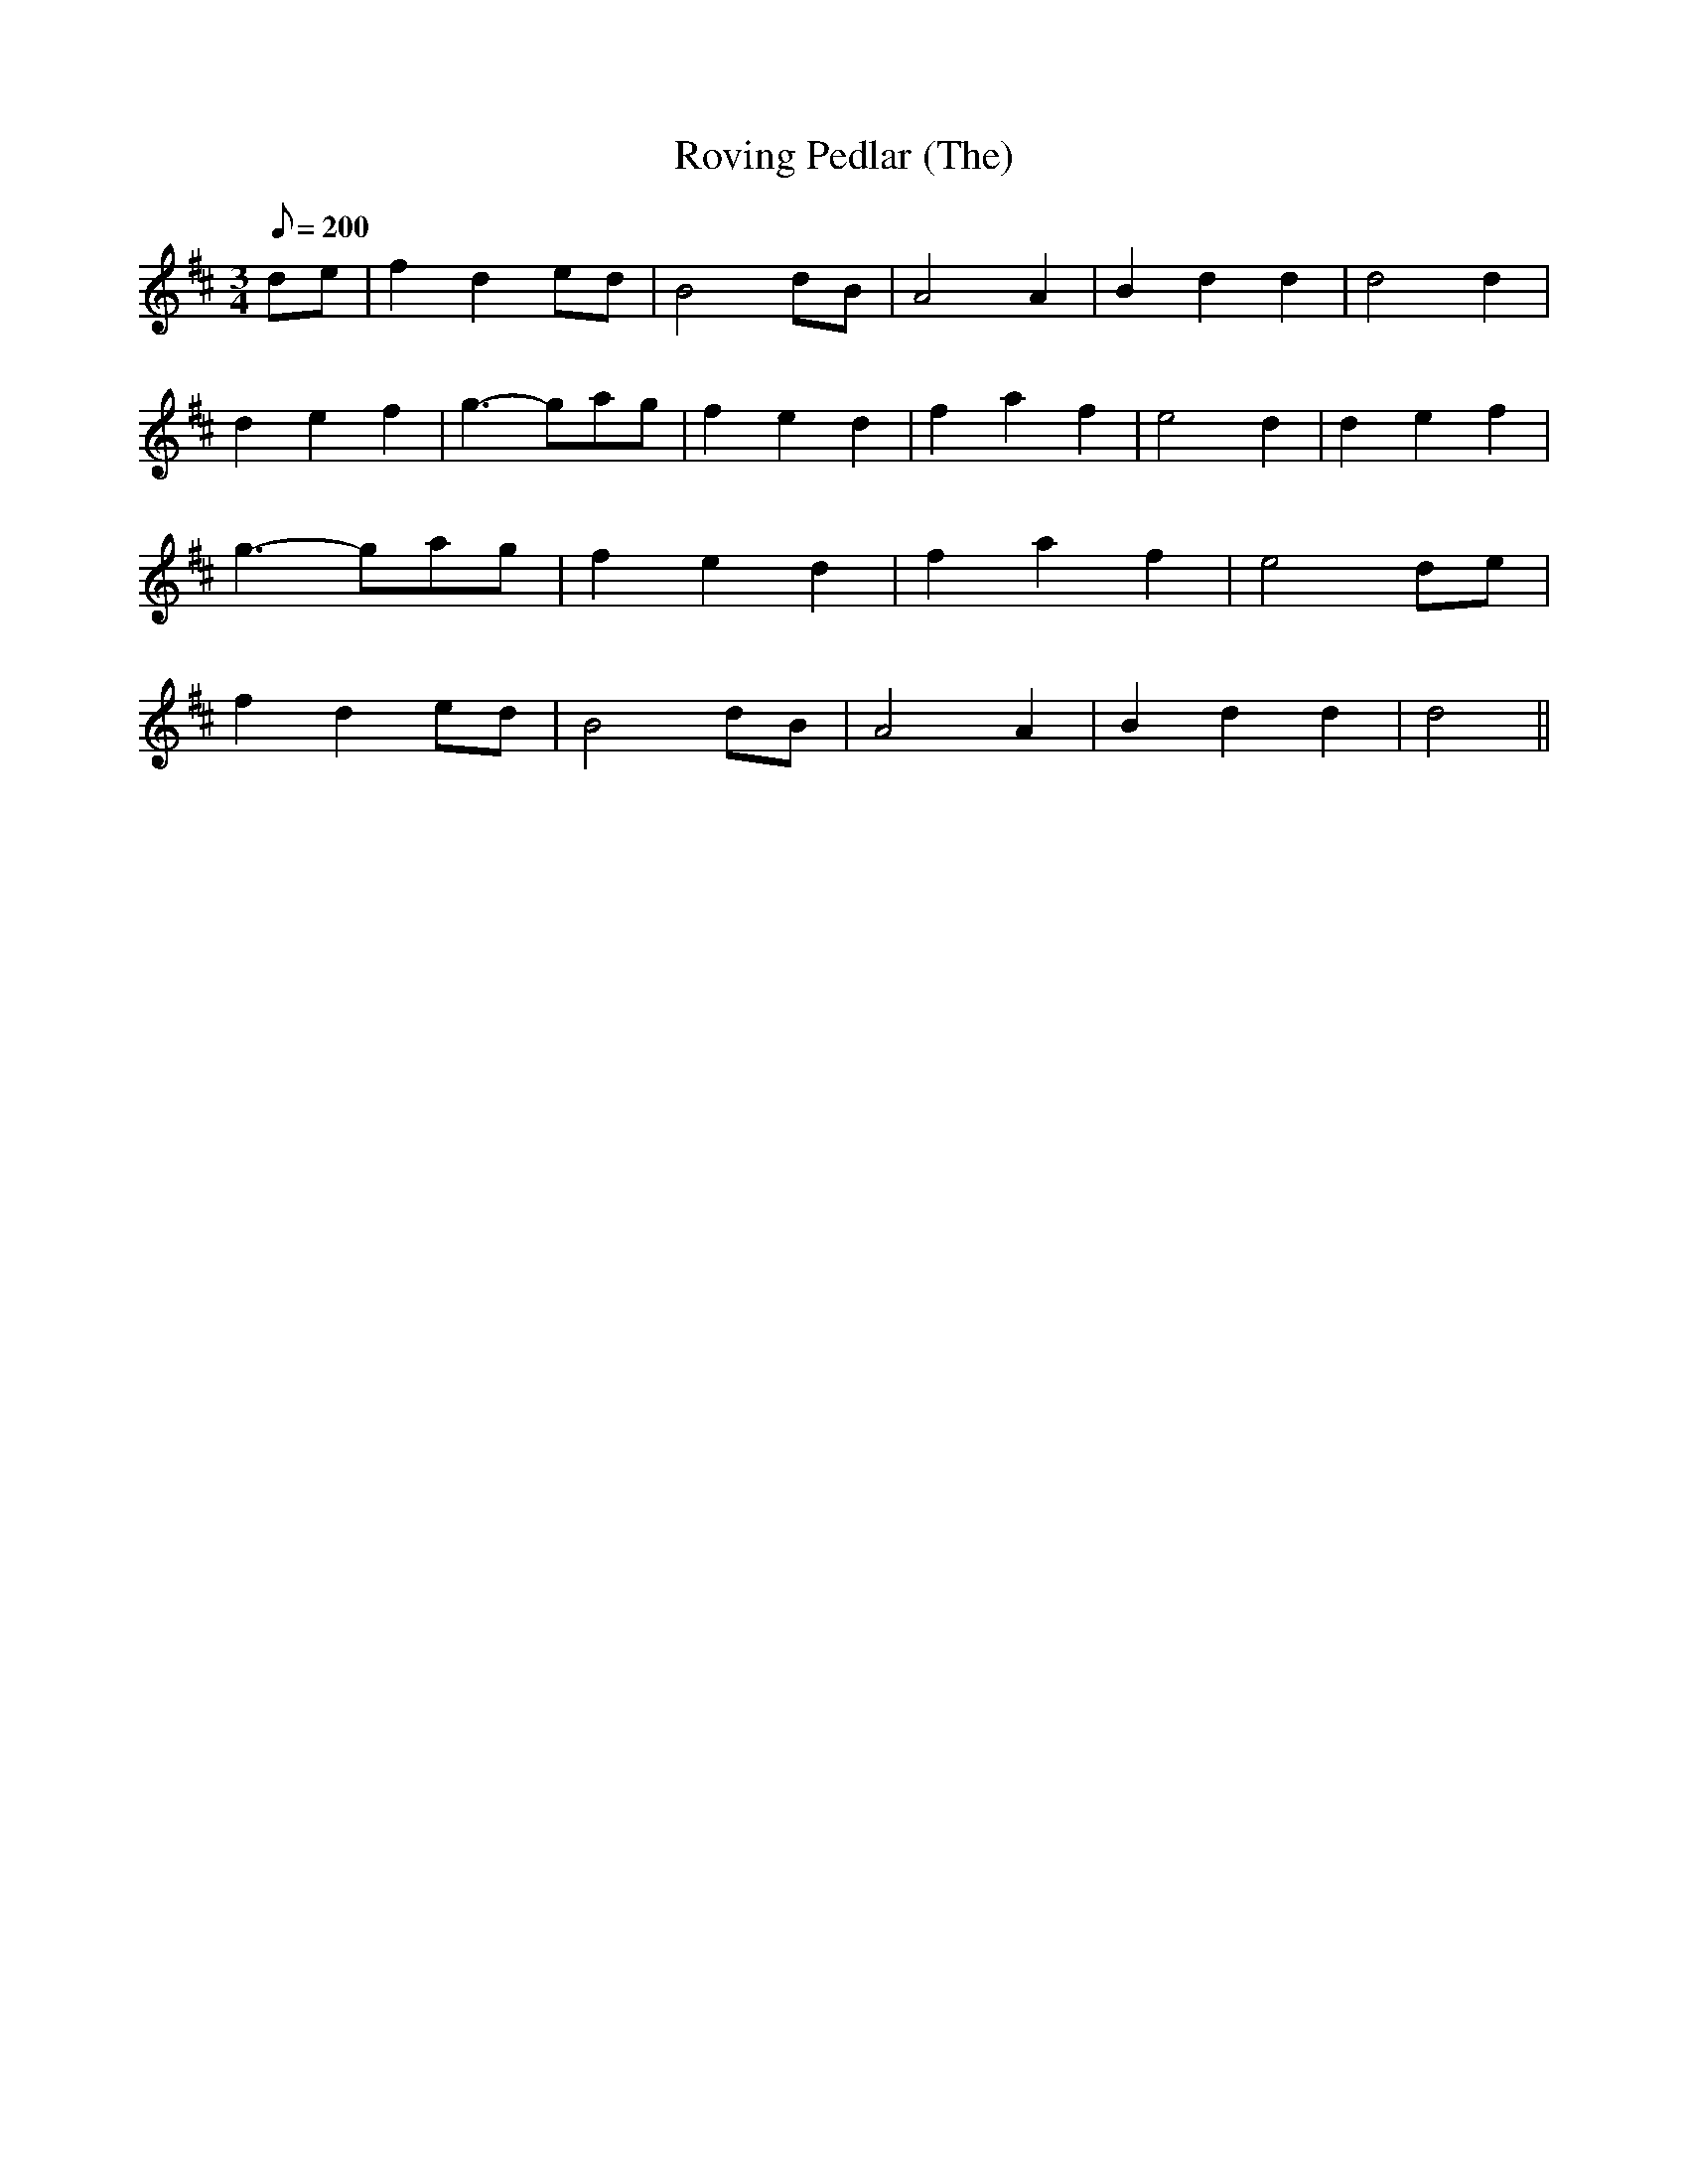 X:326
T: Roving Pedlar (The)
N: O'Farrell's Pocket Companion v.4 (Sky ed. p.143)
N: "Irish"
M: 3/4
R: waltz
L: 1/8
Q: 200
K: D
de| f2d2 ed| B4 dB| A4A2| B2d2d2| d4d2|
d2e2f2| g3-gag| f2e2d2| f2a2f2| e4d2| d2e2f2|
g3-gag| f2e2d2| f2a2f2| e4 de|
f2d2 ed| B4 dB| A4A2| B2d2d2| d4||
